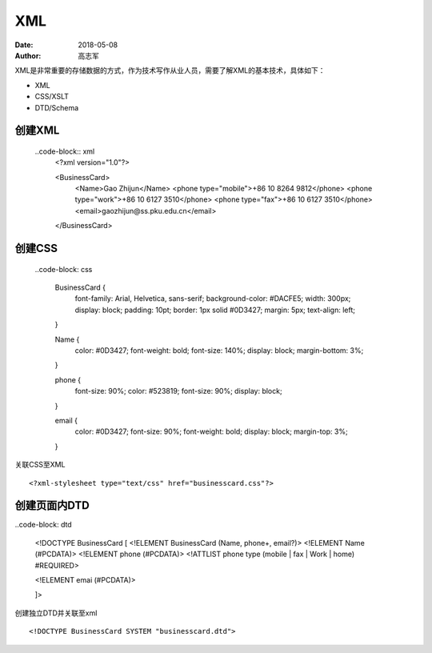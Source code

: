XML
##############

:date: 2018-05-08
:author: 高志军



XML是非常重要的存储数据的方式，作为技术写作从业人员，需要了解XML的基本技术，具体如下：

* XML
* CSS/XSLT
* DTD/Schema


创建XML
================

 ..code-block:: xml
    <?xml version="1.0"?>

    <BusinessCard>
        <Name>Gao Zhijun</Name>
        <phone type="mobile">+86 10 8264 9812</phone>
        <phone type="work">+86 10 6127 3510</phone>
        <phone type="fax">+86 10 6127 3510</phone>
        <email>gaozhijun@ss.pku.edu.cn</email>
    </BusinessCard>



创建CSS
=======================

 ..code-block: css

    BusinessCard {
        font-family: Arial, Helvetica, sans-serif;
        background-color: #DACFE5;
        width: 300px;
        display: block;
        padding: 10pt;
        border: 1px solid #0D3427;
        margin: 5px;
        text-align: left;
    }

    Name {
        color: #0D3427;
        font-weight: bold;
        font-size: 140%;
        display: block;
        margin-bottom: 3%;
    }

    phone {
        font-size: 90%;
        color: #523819;
        font-size: 90%;
        display: block;
    }

    email {
        color: #0D3427;
        font-size: 90%;
        font-weight: bold;
        display: block;
        margin-top: 3%;
    }


关联CSS至XML

::

    <?xml-stylesheet type="text/css" href="businesscard.css"?>



创建页面内DTD
=================

..code-block: dtd

    <!DOCTYPE BusinessCard [
    <!ELEMENT BusinessCard (Name, phone+, email?)>
    <!ELEMENT Name (#PCDATA)>
    <!ELEMENT phone (#PCDATA)>
    <!ATTLIST phone type (mobile | fax | Work | home) #REQUIRED>

    <!ELEMENT emai (#PCDATA)>
    

    
    
    ]>


创建独立DTD并关联至xml

::

    <!DOCTYPE BusinessCard SYSTEM "businesscard.dtd">

